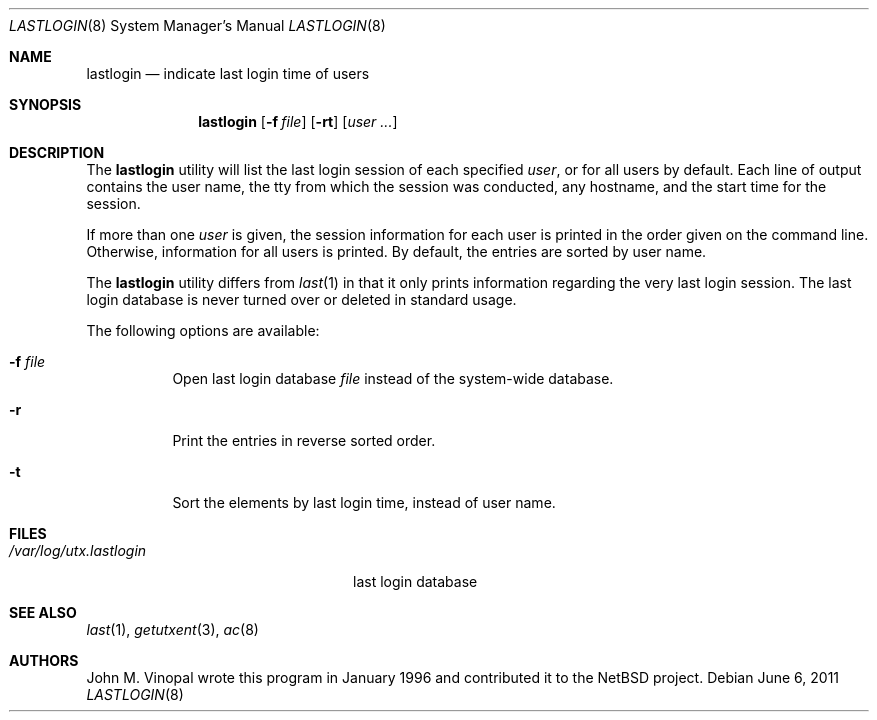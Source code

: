 .\" $FreeBSD: releng/11.0/usr.sbin/lastlogin/lastlogin.8 222767 2011-06-06 18:40:01Z ed $
.\"	$NetBSD: lastlogin.8,v 1.3 1998/02/06 06:20:39 perry Exp $
.\"
.\" Copyright (c) 1996 John M. Vinopal
.\" All rights reserved.
.\"
.\" Redistribution and use in source and binary forms, with or without
.\" modification, are permitted provided that the following conditions
.\" are met:
.\" 1. Redistributions of source code must retain the above copyright
.\"    notice, this list of conditions and the following disclaimer.
.\" 2. Redistributions in binary form must reproduce the above copyright
.\"    notice, this list of conditions and the following disclaimer in the
.\"    documentation and/or other materials provided with the distribution.
.\" 3. All advertising materials mentioning features or use of this software
.\"    must display the following acknowledgement:
.\"	This product includes software developed for the NetBSD Project
.\"	by John M. Vinopal.
.\" 4. The name of the author may not be used to endorse or promote products
.\"    derived from this software without specific prior written permission.
.\"
.\" THIS SOFTWARE IS PROVIDED BY THE AUTHOR ``AS IS'' AND ANY EXPRESS OR
.\" IMPLIED WARRANTIES, INCLUDING, BUT NOT LIMITED TO, THE IMPLIED WARRANTIES
.\" OF MERCHANTABILITY AND FITNESS FOR A PARTICULAR PURPOSE ARE DISCLAIMED.
.\" IN NO EVENT SHALL THE AUTHOR BE LIABLE FOR ANY DIRECT, INDIRECT,
.\" INCIDENTAL, SPECIAL, EXEMPLARY, OR CONSEQUENTIAL DAMAGES (INCLUDING,
.\" BUT NOT LIMITED TO, PROCUREMENT OF SUBSTITUTE GOODS OR SERVICES;
.\" LOSS OF USE, DATA, OR PROFITS; OR BUSINESS INTERRUPTION) HOWEVER CAUSED
.\" AND ON ANY THEORY OF LIABILITY, WHETHER IN CONTRACT, STRICT LIABILITY,
.\" OR TORT (INCLUDING NEGLIGENCE OR OTHERWISE) ARISING IN ANY WAY
.\" OUT OF THE USE OF THIS SOFTWARE, EVEN IF ADVISED OF THE POSSIBILITY OF
.\" SUCH DAMAGE.
.\"
.Dd June 6, 2011
.Dt LASTLOGIN 8
.Os
.Sh NAME
.Nm lastlogin
.Nd indicate last login time of users
.Sh SYNOPSIS
.Nm
.Op Fl f Ar file
.Op Fl rt
.Op Ar user ...
.Sh DESCRIPTION
The
.Nm
utility will list the last login session of each specified
.Ar user ,
or for all users by default.
Each line of output contains
the user name, the tty from which the session was conducted, any
hostname, and the start time for the session.
.Pp
If more than one
.Ar user
is given, the session information for each user is printed in
the order given on the command line.
Otherwise, information for all users is printed.
By default, the entries are sorted by user name.
.Pp
The
.Nm
utility differs from
.Xr last 1
in that it only prints information regarding the very last login session.
The last login database is never turned over or deleted in standard usage.
.Pp
The following options are available:
.Bl -tag -width indent
.It Fl f Ar file
Open last login database
.Ar file
instead of the system-wide database.
.It Fl r
Print the entries in reverse sorted order.
.It Fl t
Sort the elements by last login time, instead of user name.
.El
.Sh FILES
.Bl -tag -width /var/log/utx.lastlogin -compact
.It Pa /var/log/utx.lastlogin
last login database
.El
.Sh SEE ALSO
.Xr last 1 ,
.Xr getutxent 3 ,
.Xr ac 8
.Sh AUTHORS
.An John M. Vinopal
wrote this program in January 1996 and contributed it
to the
.Nx
project.

